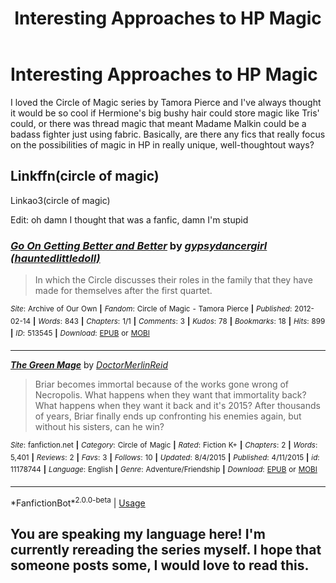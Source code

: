 #+TITLE: Interesting Approaches to HP Magic

* Interesting Approaches to HP Magic
:PROPERTIES:
:Author: DasHokeyPokey
:Score: 2
:DateUnix: 1591777698.0
:DateShort: 2020-Jun-10
:FlairText: Request
:END:
I loved the Circle of Magic series by Tamora Pierce and I've always thought it would be so cool if Hermione's big bushy hair could store magic like Tris' could, or there was thread magic that meant Madame Malkin could be a badass fighter just using fabric. Basically, are there any fics that really focus on the possibilities of magic in HP in really unique, well-thoughtout ways?


** Linkffn(circle of magic)

Linkao3(circle of magic)

Edit: oh damn I thought that was a fanfic, damn I'm stupid
:PROPERTIES:
:Author: Erkkifloof
:Score: 3
:DateUnix: 1591777952.0
:DateShort: 2020-Jun-10
:END:

*** [[https://archiveofourown.org/works/513545][*/Go On Getting Better and Better/*]] by [[https://www.archiveofourown.org/users/hauntedlittledoll/pseuds/gypsydancergirl][/gypsydancergirl (hauntedlittledoll)/]]

#+begin_quote
  In which the Circle discusses their roles in the family that they have made for themselves after the first quartet.
#+end_quote

^{/Site/:} ^{Archive} ^{of} ^{Our} ^{Own} ^{*|*} ^{/Fandom/:} ^{Circle} ^{of} ^{Magic} ^{-} ^{Tamora} ^{Pierce} ^{*|*} ^{/Published/:} ^{2012-02-14} ^{*|*} ^{/Words/:} ^{843} ^{*|*} ^{/Chapters/:} ^{1/1} ^{*|*} ^{/Comments/:} ^{3} ^{*|*} ^{/Kudos/:} ^{78} ^{*|*} ^{/Bookmarks/:} ^{18} ^{*|*} ^{/Hits/:} ^{899} ^{*|*} ^{/ID/:} ^{513545} ^{*|*} ^{/Download/:} ^{[[https://archiveofourown.org/downloads/513545/Go%20On%20Getting%20Better%20and.epub?updated_at=1387488088][EPUB]]} ^{or} ^{[[https://archiveofourown.org/downloads/513545/Go%20On%20Getting%20Better%20and.mobi?updated_at=1387488088][MOBI]]}

--------------

[[https://www.fanfiction.net/s/11178744/1/][*/The Green Mage/*]] by [[https://www.fanfiction.net/u/6510524/DoctorMerlinReid][/DoctorMerlinReid/]]

#+begin_quote
  Briar becomes immortal because of the works gone wrong of Necropolis. What happens when they want that immortality back? What happens when they want it back and it's 2015? After thousands of years, Briar finally ends up confronting his enemies again, but without his sisters, can he win?
#+end_quote

^{/Site/:} ^{fanfiction.net} ^{*|*} ^{/Category/:} ^{Circle} ^{of} ^{Magic} ^{*|*} ^{/Rated/:} ^{Fiction} ^{K+} ^{*|*} ^{/Chapters/:} ^{2} ^{*|*} ^{/Words/:} ^{5,401} ^{*|*} ^{/Reviews/:} ^{2} ^{*|*} ^{/Favs/:} ^{3} ^{*|*} ^{/Follows/:} ^{10} ^{*|*} ^{/Updated/:} ^{8/4/2015} ^{*|*} ^{/Published/:} ^{4/11/2015} ^{*|*} ^{/id/:} ^{11178744} ^{*|*} ^{/Language/:} ^{English} ^{*|*} ^{/Genre/:} ^{Adventure/Friendship} ^{*|*} ^{/Download/:} ^{[[http://www.ff2ebook.com/old/ffn-bot/index.php?id=11178744&source=ff&filetype=epub][EPUB]]} ^{or} ^{[[http://www.ff2ebook.com/old/ffn-bot/index.php?id=11178744&source=ff&filetype=mobi][MOBI]]}

--------------

*FanfictionBot*^{2.0.0-beta} | [[https://github.com/tusing/reddit-ffn-bot/wiki/Usage][Usage]]
:PROPERTIES:
:Author: FanfictionBot
:Score: 1
:DateUnix: 1591777974.0
:DateShort: 2020-Jun-10
:END:


** You are speaking my language here! I'm currently rereading the series myself. I hope that someone posts some, I would love to read this.
:PROPERTIES:
:Author: onherwayrejoicing
:Score: 1
:DateUnix: 1591807216.0
:DateShort: 2020-Jun-10
:END:
